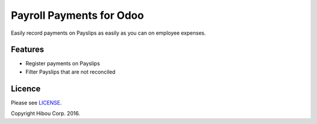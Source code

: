 *************************
Payroll Payments for Odoo
*************************


Easily record payments on Payslips as easily as you can on employee expenses.


========
Features
========

* Register payments on Payslips
* Filter Payslips that are not reconciled


=======
Licence
=======

Please see `LICENSE <https://github.com/hibou-io/odoo-payroll-payment/blob/10.0/LICENSE>`_.

Copyright Hibou Corp. 2016.
